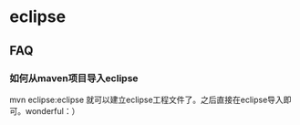* eclipse
** FAQ
*** 如何从maven项目导入eclipse
mvn eclipse:eclipse 就可以建立eclipse工程文件了。之后直接在eclipse导入即可。wonderful：）



